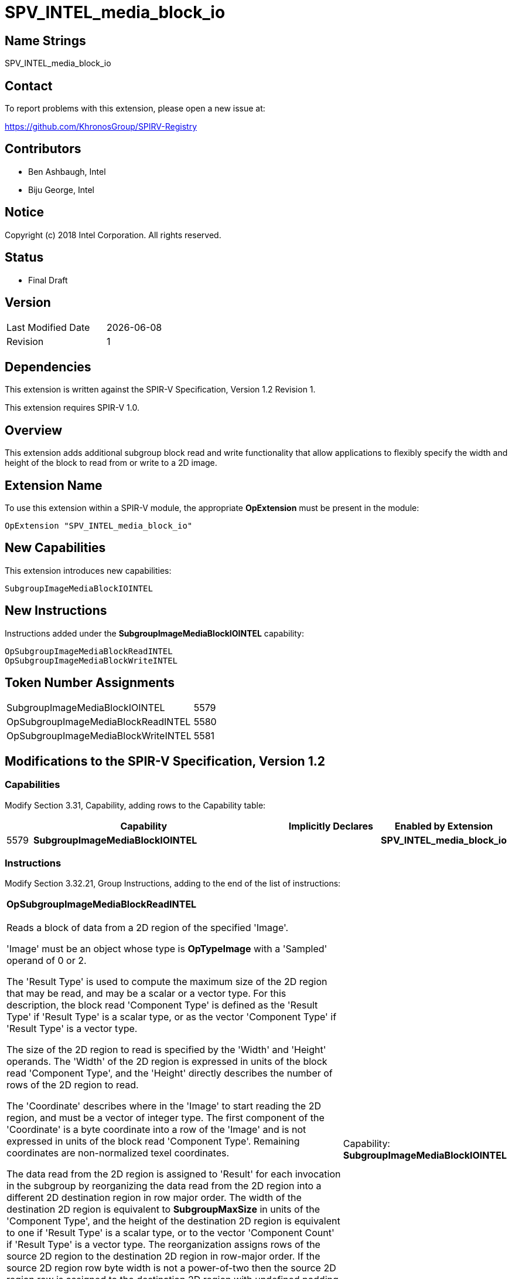 = SPV_INTEL_media_block_io

== Name Strings

SPV_INTEL_media_block_io

== Contact

To report problems with this extension, please open a new issue at:

https://github.com/KhronosGroup/SPIRV-Registry

== Contributors

- Ben Ashbaugh, Intel +
- Biju George, Intel

== Notice

Copyright (c) 2018 Intel Corporation.  All rights reserved.

== Status

- Final Draft

== Version

[width="40%",cols="25,25"]
|========================================
| Last Modified Date | {docdate}
| Revision           | 1
|========================================

== Dependencies

This extension is written against the SPIR-V Specification,
Version 1.2 Revision 1.

This extension requires SPIR-V 1.0.

== Overview

This extension adds additional subgroup block read and write functionality that allow applications to flexibly specify the width and height of the block to read from or write to a 2D image.

== Extension Name

To use this extension within a SPIR-V module, the appropriate *OpExtension* must be present in the module:

----
OpExtension "SPV_INTEL_media_block_io"
----

== New Capabilities

This extension introduces new capabilities:

----
SubgroupImageMediaBlockIOINTEL
----

== New Instructions

Instructions added under the *SubgroupImageMediaBlockIOINTEL* capability:

// <rettype> intel_sub_group_media_block_read_<suffix>(
//              int2 src_byte_offset,
//              int width,
//              int height,
//              <access qualifier> image2d_t image )
// void      intel_sub_group_media_block_write_<suffix>(
//              int2 dst_byte_offset,
//              int width,
//              int height,
//              <writetype> data,
//              <access qualifier> image2d_t image )

----
OpSubgroupImageMediaBlockReadINTEL
OpSubgroupImageMediaBlockWriteINTEL
----

== Token Number Assignments

[width="40%"]
[cols="70%,30%"]
[grid="rows"]
|====
|SubgroupImageMediaBlockIOINTEL     |   5579
|OpSubgroupImageMediaBlockReadINTEL |   5580
|OpSubgroupImageMediaBlockWriteINTEL|   5581
|====

== Modifications to the SPIR-V Specification, Version 1.2

=== Capabilities

Modify Section 3.31, Capability, adding rows to the Capability table:

[cols="1,10,4,4",options="header"]
|====
2+^| Capability ^| Implicitly Declares ^| Enabled by Extension

| 5579 | *SubgroupImageMediaBlockIOINTEL* | | *SPV_INTEL_media_block_io*

|====

=== Instructions

Modify Section 3.32.21, Group Instructions, adding to the end of the list of instructions:

[cols="1,1,6*3",width="100%"]
|=====
7+|[[OpSubgroupImageMediaBlockReadINTEL]]*OpSubgroupImageMediaBlockReadINTEL* +
 +
Reads a block of data from a 2D region of the specified 'Image'.

'Image' must be an object whose type is *OpTypeImage* with a 'Sampled' operand of 0 or 2.

The 'Result Type' is used to compute the maximum size of the 2D region that may be read, and may be a scalar or a vector type.  For this description, the block read 'Component Type' is defined as the 'Result Type' if 'Result Type' is a scalar type, or as the vector 'Component Type' if 'Result Type' is a vector type.

The size of the 2D region to read is specified by the 'Width' and 'Height' operands.  The 'Width' of the 2D region is expressed in units of the block read 'Component Type', and the 'Height' directly describes the number of rows of the 2D region to read.

The 'Coordinate' describes where in the 'Image' to start reading the 2D region, and must be a vector of integer type.  The first component of the 'Coordinate' is a byte coordinate into a row of the 'Image' and is not expressed in units of the block read 'Component Type'.  Remaining coordinates are non-normalized texel coordinates.

The data read from the 2D region is assigned to 'Result' for each invocation in the subgroup by reorganizing the data read from the 2D region into a different 2D destination region in row major order.  The width of the destination 2D region is equivalent to *SubgroupMaxSize* in units of the 'Component Type', and the height of the destination 2D region is equivalent to one if 'Result Type' is a scalar type, or to the vector 'Component Count' if 'Result Type' is a vector type.  The reorganization assigns rows of the source 2D region to the destination 2D region in row-major order.  If the source 2D region row byte width is not a power-of-two then the source 2D region row is assigned to the destination 2D region with undefined padding values to make a power-of-two row byte width.  Each invocation in the subgroup is then assigned a 'Component Type' column vector of the reorganized 2D region, i.e. each invocation's subsequent data element's index is strided by the *SubgroupMaxSize* in the 2D destination region.

If the size of the requested 2D region to read is smaller than the 2D destination region then some tail components of some 'Result' values will not be assigned values.  If the size of the 2D region to read is larger than the 2D destination region then some parts of the 2D region to read will be not be assigned and will be dropped.
1+|Capability: +
*SubgroupImageMediaBlockIOINTEL*
| 7 | 5580 | '<id>' 'Result Type' | '<id>' 'Result' |  '<id>' 'Image' | '<id>' 'Coordinate' | '<id>' 'Width' | '<id>' 'Height'
|=====

[cols="1,1,5*3",width="100%"]
|=====
6+|[[OpSubgroupImageMediaBlockWriteINTEL]]*OpSubgroupImageMediaBlockWriteINTEL* +
 +
Writes a block of data into a 2D region of the specified 'Image'.

'Image' must be an object whose type is *OpTypeImage* with a 'Sampled' operand of 0 or 2.

The type of 'Data' is used to compute the maximum size of the 2D region that may be written, and may be a scalar or a vector type.  For this description, the block write 'Component Type' is defined as the type of 'Data' if it is a scalar type, or the vector 'Component Type' if it is a vector type.

The size of the 2D region to write is specified by the 'Width' and 'Height' operands.  The 'Width' of the 2D region is expressed in units of the block write 'Component Type', and the 'Height' directly describes the number of rows of the 2D region to write.

The 'Coordinate' describes where in the 'Image' to start writing the 2D region, and must be a vector of integer type.  The first component of the 'Coordinate' is a byte coordinate into a row of the 'Image' and is not expressed in units of the 'Component Type'.  Remaining coordinates are non-normalized texel coordinates.

The 'Data' for each invocation in the subgroup collectively forms a 2D source region, where the width of the 2D source region is equivalent to the *SubgroupMaxSize* in units of the block write 'Component Type', and the height of the 2D source region is equivalent to one if the type of 'Data' is a scalar type, or to the vector 'Component Count' if it is a vector type.  This 2D source region is then reorganized into a different 2D region to write.  The reorganization assigns data from the 2D source region to rows of the 2D region to write in row-major order.  If the row byte width of the 2D region to write is not a power-of-two, then some values from the 2D source region are skipped during assignment, so that each row of the 2D region to write begins at an byte offset that is a power-of-two.

If the size of the 2D source region is greater than the size of the 2D region to write then some tail components of some 'Data' values will not be written.  This SPIR-V extension does not require any specific behavior when the size of the 2D source region is smaller than the size of the 2D region to write, but some environments may define behavior for this case.
1+|Capability: +
*SubgroupImageMediaBlockIOINTEL*
| 6 | 5581 |  '<id>' 'Image' | '<id>' 'Coordinate' | '<id>' 'Width' | '<id>' 'Height' | '<id>' 'Data'
|=====

== Validation Rules

None.

== Issues

None.

//. Issue.
//+
//--
//*RESOLVED*: Resolution.
//--

== Revision History

[cols="5,15,15,70"]
[grid="rows"]
[options="header"]
|========================================
|Rev|Date|Author|Changes
|1|2018-10-29|Ben Ashbaugh|*Initial revision*
|========================================
